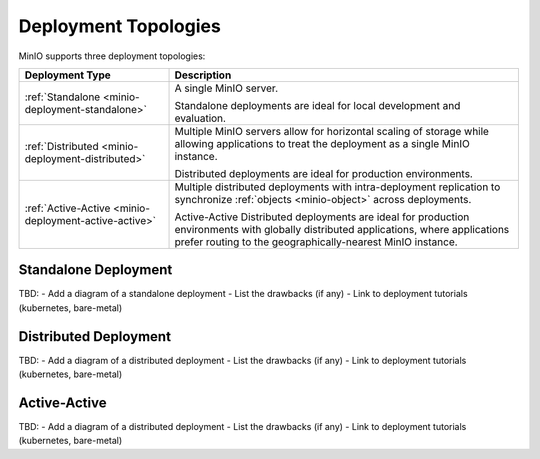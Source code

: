 =====================
Deployment Topologies
=====================

MinIO supports three deployment topologies:

.. list-table::
   :widths: 30 70
   :header-rows: 1

   * - Deployment Type
     - Description

   * - :ref:`Standalone <minio-deployment-standalone>`
     - A single MinIO server.

       Standalone deployments are ideal for local development and evaluation.

   * - :ref:`Distributed <minio-deployment-distributed>`
     - Multiple MinIO servers allow for horizontal scaling of storage while
       allowing applications to treat the deployment as a single MinIO 
       instance. 

       Distributed deployments are ideal for production environments. 

   * - :ref:`Active-Active <minio-deployment-active-active>`
     - Multiple distributed deployments with intra-deployment
       replication to synchronize :ref:`objects <minio-object>` across
       deployments.

       Active-Active Distributed deployments are ideal for production 
       environments with globally distributed applications, where applications
       prefer routing to the geographically-nearest MinIO instance. 

.. _minio-deployment-standalone:

Standalone Deployment
---------------------

TBD:
- Add a diagram of a standalone deployment
- List the drawbacks (if any)
- Link to deployment tutorials (kubernetes, bare-metal)

.. _minio-deployment-distributed:

Distributed Deployment
----------------------

TBD:
- Add a diagram of a distributed deployment
- List the drawbacks (if any)
- Link to deployment tutorials (kubernetes, bare-metal)

.. _minio-deployment-active-active:

Active-Active
-------------

TBD:
- Add a diagram of a distributed deployment
- List the drawbacks (if any)
- Link to deployment tutorials (kubernetes, bare-metal)